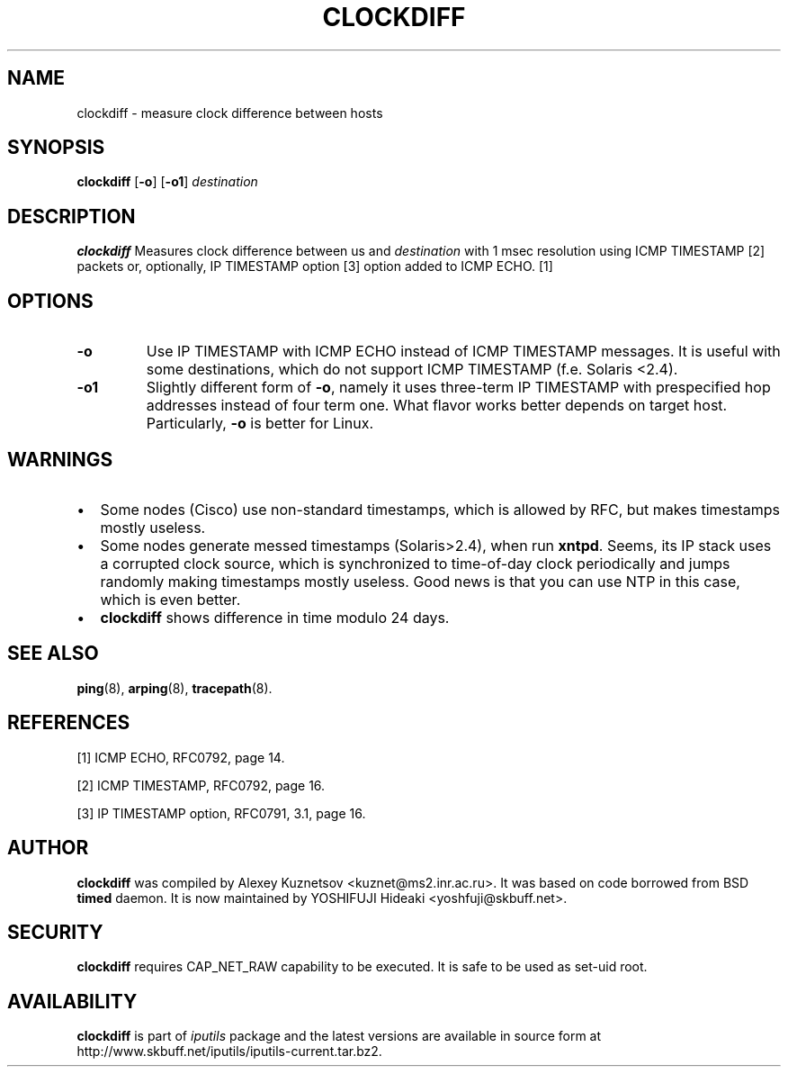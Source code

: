 .\" This manpage has been automatically generated by docbook2man 
.\" from a DocBook document.  This tool can be found at:
.\" <http://shell.ipoline.com/~elmert/comp/docbook2X/> 
.\" Please send any bug reports, improvements, comments, patches, 
.\" etc. to Steve Cheng <steve@ggi-project.org>.
.TH "CLOCKDIFF" "8" "16 December 2013" "iputils-121221" "System Manager's Manual: iputils"
.SH NAME
clockdiff \- measure clock difference between hosts
.SH SYNOPSIS

\fBclockdiff\fR [\fB-o\fR] [\fB-o1\fR] \fB\fIdestination\fB\fR

.SH "DESCRIPTION"
.PP
\fBclockdiff\fR Measures clock difference between us and
\fIdestination\fR with 1 msec resolution using ICMP TIMESTAMP
[2]
packets or, optionally, IP TIMESTAMP option
[3]
option added to ICMP ECHO.
[1]
.SH "OPTIONS"
.TP
\fB-o\fR
Use IP TIMESTAMP with ICMP ECHO instead of ICMP TIMESTAMP
messages. It is useful with some destinations, which do not support
ICMP TIMESTAMP (f.e. Solaris <2.4).
.TP
\fB-o1\fR
Slightly different form of \fB-o\fR, namely it uses three-term
IP TIMESTAMP with prespecified hop addresses instead of four term one.
What flavor works better depends on target host. Particularly,
\fB-o\fR is better for Linux.
.SH "WARNINGS"
.TP 0.2i
\(bu
Some nodes (Cisco) use non-standard timestamps, which is allowed
by RFC, but makes timestamps mostly useless.
.TP 0.2i
\(bu
Some nodes generate messed timestamps (Solaris>2.4), when
run \fBxntpd\fR. Seems, its IP stack uses a corrupted clock source,
which is synchronized to time-of-day clock periodically and jumps
randomly making timestamps mostly useless. Good news is that you can
use NTP in this case, which is even better.
.TP 0.2i
\(bu
\fBclockdiff\fR shows difference in time modulo 24 days.
.SH "SEE ALSO"
.PP
\fBping\fR(8),
\fBarping\fR(8),
\fBtracepath\fR(8).
.SH "REFERENCES"
.PP
[1] ICMP ECHO,
RFC0792, page 14.
.PP
[2] ICMP TIMESTAMP,
RFC0792, page 16.
.PP
[3] IP TIMESTAMP option,
RFC0791, 3.1, page 16.
.SH "AUTHOR"
.PP
\fBclockdiff\fR was compiled by
Alexey Kuznetsov
<kuznet@ms2.inr.ac.ru>. It was based on code borrowed
from BSD \fBtimed\fR daemon.
It is now maintained by
YOSHIFUJI Hideaki
<yoshfuji@skbuff.net>.
.SH "SECURITY"
.PP
\fBclockdiff\fR requires CAP_NET_RAW capability
to be executed. It is safe to be used as set-uid root.
.SH "AVAILABILITY"
.PP
\fBclockdiff\fR is part of \fIiputils\fR package
and the latest versions are  available in source form at
http://www.skbuff.net/iputils/iputils-current.tar.bz2.
